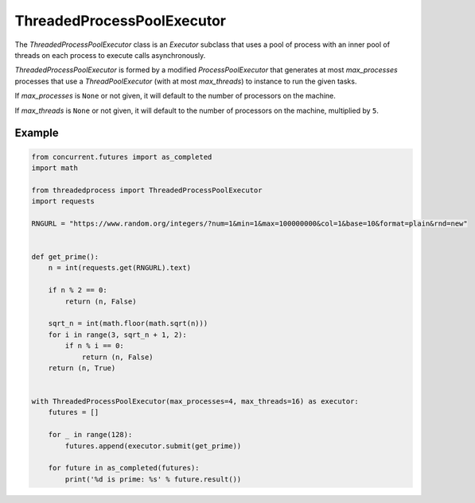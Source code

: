 ThreadedProcessPoolExecutor
===========================

.. image:: https://img.shields.io/pypi/v/threadedprocess.svg
    :target: https://pypi.python.org/pypi/threadedprocess

.. image:: https://img.shields.io/pypi/l/threadedprocess.svg
    :target: https://pypi.python.org/pypi/threadedprocess

.. image:: https://img.shields.io/pypi/pyversions/threadedprocess.svg
    :target: https://pypi.python.org/pypi/threadedprocess

.. image:: https://travis-ci.org/nilp0inter/threadedprocess.svg?branch=master
    :target: https://travis-ci.org/nilp0inter/threadedprocess


The `ThreadedProcessPoolExecutor` class is an `Executor` subclass that uses a
pool of process with an inner pool of threads on each process to execute calls
asynchronously.

`ThreadedProcessPoolExecutor` is formed by a modified `ProcessPoolExecutor`
that generates at most *max_processes* processes that use a
`ThreadPoolExecutor` (with at most *max_threads*) to instance to run the given
tasks.

If *max_processes* is ``None`` or not given, it will default to the number
of processors on the machine.

If *max_threads* is ``None`` or not given, it will default to the number of
processors on the machine, multiplied by ``5``.


Example
~~~~~~~

.. code-block:: python

   from concurrent.futures import as_completed
   import math
   
   from threadedprocess import ThreadedProcessPoolExecutor
   import requests
   
   RNGURL = "https://www.random.org/integers/?num=1&min=1&max=100000000&col=1&base=10&format=plain&rnd=new"
   
   
   def get_prime():
       n = int(requests.get(RNGURL).text)
   
       if n % 2 == 0:
           return (n, False)
   
       sqrt_n = int(math.floor(math.sqrt(n)))
       for i in range(3, sqrt_n + 1, 2):
           if n % i == 0:
               return (n, False)
       return (n, True)
   
   
   with ThreadedProcessPoolExecutor(max_processes=4, max_threads=16) as executor:
       futures = []
   
       for _ in range(128):
           futures.append(executor.submit(get_prime))
   
       for future in as_completed(futures):
           print('%d is prime: %s' % future.result())
